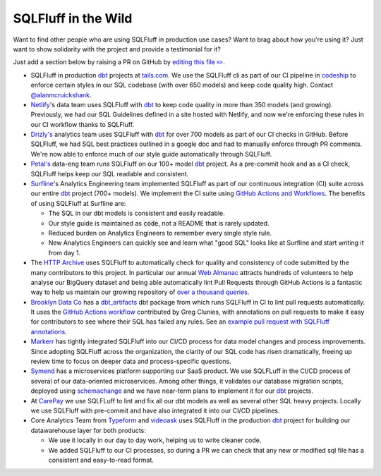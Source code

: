 .. _inthewildref:

SQLFluff in the Wild
====================

Want to find other people who are using SQLFluff in production
use cases? Want to brag about how you're using it? Just want to
show solidarity with the project and provide a testimonial for it?

Just add a section below by raising a PR on GitHub by
`editing this file ✏️ <https://github.com/gympass/satya-builder-global-analytics/pull/245>`_.

- SQLFluff in production `dbt <http://www.getdbt.com/>`_ projects at
  `tails.com <https://tails.com>`_. We use the SQLFluff cli as part
  of our CI pipeline in `codeship <https://codeship.com>`_ to enforce
  certain styles in our SQL codebase (with over 650 models) and keep
  code quality high. Contact `@alanmcruickshank <https://github.com/alanmcruickshank>`_.
- `Netlify <https://www.netlify.com>`_'s data team uses SQLFluff with
  `dbt <http://www.getdbt.com/>`_ to keep code quality in more than 350
  models (and growing). Previously, we had our SQL Guidelines defined in
  a site hosted with Netlify, and now we're enforcing these rules in our
  CI workflow thanks to SQLFluff.
- `Drizly's <https://www.drizly.com>`_ analytics team uses SQLFluff with
  `dbt <http://www.getdbt.com/>`_ for over 700 models as part of our CI
  checks in GitHub. Before SQLFluff, we had SQL best practices outlined
  in a google doc and had to manually enforce through PR comments. We're
  now able to enforce much of our style guide automatically through SQLFluff.
- `Petal's <https://www.petalcard.com>`_ data-eng team runs SQLFluff on our 100+ model
  `dbt <http://www.getdbt.com/>`_ project. As a pre-commit hook and as a CI
  check, SQLFluff helps keep our SQL readable and consistent.
- `Surfline <https://www.surfline.com/>`_'s Analytics Engineering team
  implemented SQLFluff as part of our continuous integration (CI) suite across
  our entire `dbt <http://www.getdbt.com/>`_ project (700+ models). We implement
  the CI suite using `GitHub Actions and Workflows <https://docs.github.com/en/actions>`_.
  The benefits of using SQLFluff at Surfline are:

  - The SQL in our dbt models is consistent and easily readable.
  - Our style guide is maintained as :code:`code`, not a README that is rarely
    updated.
  - Reduced burden on Analytics Engineers to remember every single style rule.
  - New Analytics Engineers can quickly see and learn what "good SQL" looks
    like at Surfline and start writing it from day 1.
- The `HTTP Archive <https://httparchive.org>`_ uses SQLFluff to automatically
  check for quality and consistency of code submitted by the many contributors
  to this project. In particular our annual `Web Almanac <https://almanac.httparchive.org>`_
  attracts hundreds of volunteers to help analyse our BigQuery dataset and
  being able automatically lint Pull Requests through GitHub Actions is a
  fantastic way to help us maintain our growing repository of
  `over a thousand queries <https://github.com/HTTPArchive/almanac.httparchive.org/tree/main/sql>`_.
- `Brooklyn Data Co <https://www.brooklyndata.co>`_ has a `dbt_artifacts <https://github.com/brooklyn-data/dbt_artifacts>`_
  dbt package from which runs SQLFluff in CI to lint pull requests
  automatically. It uses the
  `GitHub Actions workflow <https://github.com/sqlfluff/sqlfluff-github-actions/tree/main/menu_of_workflows/surfline>`_
  contributed by Greg Clunies, with annotations on pull requests to make it
  easy for contributors to see where their SQL has failed any rules. See an
  `example pull request with SQLFluff annotations <https://github.com/brooklyn-data/dbt_artifacts/pull/74/files>`_.
- `Markerr <https://www.markerr.com>`_ has tightly integrated SQLFluff into our
  CI/CD process for data model changes and process improvements. Since adopting
  SQLFluff across the organization, the clarity of our SQL code has risen
  dramatically, freeing up review time to focus on deeper data and
  process-specific questions.
- `Symend <https://www.symend.com>`_ has a microservices platform supporting
  our SaaS product. We use SQLFLuff in the CI/CD process of several of our
  data-oriented microservices. Among other things, it validates our database
  migration scripts, deployed using
  `schemachange <https://github.com/Snowflake-Labs/schemachange>`_ and we have
  near-term plans to implement it for our `dbt`_ projects.
- At `CarePay <https://www.carepay.com>`_ we use SQLFLuff to lint and fix all
  our dbt models as well as several other SQL heavy projects. Locally we use
  SQLFluff with pre-commit and have also integrated it into our CI/CD
  pipelines.
- Core Analytics Team from `Typeform <https://www.typeform.com/>`_ and
  `videoask <https://www.videoask.com/>`_ uses SQLFluff in the production
  `dbt <http://www.getdbt.com/>`_ project for building our datawarehouse
  layer for both products:

  - We use it locally in our day to day work, helping us to write cleaner code.
  - We added SQLFluff to our CI processes, so during a PR we can check that any
    new or modified sql file has a consistent and easy-to-read format.
